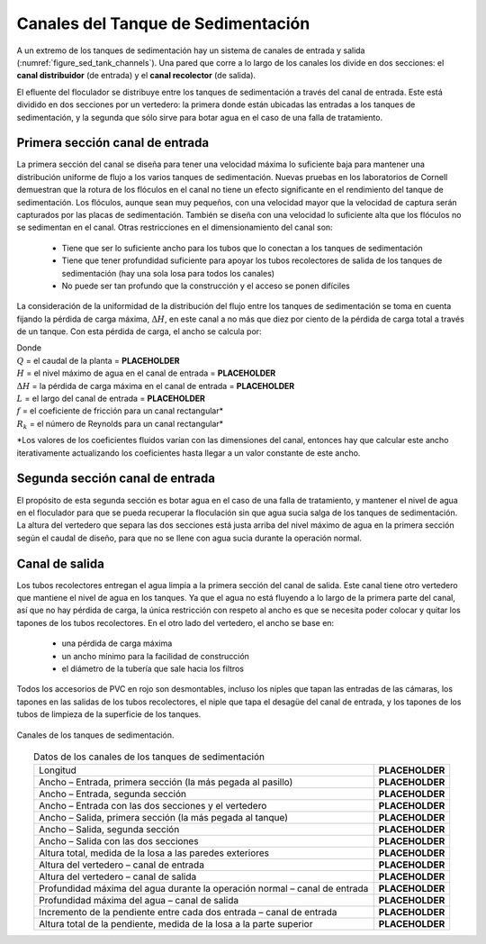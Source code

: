 .. |Q.Plant| replace:: **PLACEHOLDER**
.. |HW.SedInletChannelMax| replace:: **PLACEHOLDER**
.. |HL.SedInletChannelMax| replace:: **PLACEHOLDER**
.. |L.SedChannel| replace:: **PLACEHOLDER**
.. |W.SedInletChannelPreWeir| replace:: **PLACEHOLDER**
.. |W.SedInletChannelPostWeir| replace:: **PLACEHOLDER**
.. |W.SedInletChannel| replace:: **PLACEHOLDER**
.. |W.SedExitChannelPreWeir| replace:: **PLACEHOLDER**
.. |W.SedExitChannelPostWeir| replace:: **PLACEHOLDER**
.. |W.SedExitChannel| replace:: **PLACEHOLDER**
.. |H.SedInletChannel| replace:: **PLACEHOLDER**
.. |H.SedWeirInlet| replace:: **PLACEHOLDER**
.. |H.SedWeirExit| replace:: **PLACEHOLDER**
.. |HW.SedInletChannel| replace:: **PLACEHOLDER**
.. |HW.SedExitChannel| replace:: **PLACEHOLDER**
.. |H.SedIChanStep| replace:: **PLACEHOLDER**
.. |H.SedIChanLastCoupling| replace:: **PLACEHOLDER**


.. _title_Canales_del_Tanque_de_Sedimentación:

***********************************
Canales del Tanque de Sedimentación
***********************************

A un extremo de los tanques de sedimentación hay un sistema de canales de entrada y salida (:numref:`figure_sed_tank_channels`). Una pared que corre a lo largo de los canales los divide en dos secciones: el **canal distribuidor** (de entrada) y el **canal recolector** (de salida).

El efluente del floculador se distribuye entre los tanques de sedimentación a través del canal de entrada. Este está dividido en dos secciones por un vertedero: la primera donde están ubicadas las entradas a los tanques de sedimentación, y la segunda que sólo sirve para botar agua en el caso de una falla de tratamiento.

.. _heading_primera_sección_canal_de_entrada:

Primera sección canal de entrada
--------------------------------

.. image:: Images/canal.png
  :width: 250px
  :align: center

La primera sección del canal se diseña para tener una velocidad máxima lo suficiente baja para mantener una distribución uniforme de flujo a los varios tanques de sedimentación. Nuevas pruebas en los laboratorios de Cornell demuestran que la rotura de los flóculos en el canal no tiene un efecto significante en el rendimiento del tanque de sedimentación. Los flóculos, aunque sean muy pequeños, con una velocidad mayor que la velocidad de captura serán capturados por las placas de sedimentación. También se diseña con una velocidad lo suficiente alta que los flóculos no se sedimentan en el canal. Otras restricciones en el dimensionamiento del canal son:

 - Tiene que ser lo suficiente ancho para los tubos que lo conectan a los tanques de sedimentación
 - Tiene que tener profundidad suficiente para apoyar los tubos recolectores de salida de los tanques de sedimentación (hay una sola losa para todos los canales)
 - No puede ser tan profundo que la construcción y el acceso se ponen difíciles

La consideración de la uniformidad de la distribución del flujo entre los tanques de sedimentación se toma en cuenta fijando la pérdida de carga máxima, :math:`\Delta H`, en este canal a no más que diez por ciento de la pérdida de carga total a través de un tanque. Con esta pérdida de carga, el ancho se calcula por:

.. math::
  :label: width_calc

    W=\frac{Q}{H-\Delta H}\sqrt{\frac{1+f\frac{L}{4R_k}}{2g\Delta H}}

| Donde
| :math:`Q` = el caudal de la planta = |Q.Plant|
| :math:`H` = el nivel máximo de agua en el canal de entrada = |HW.SedInletChannelMax|
| :math:`\Delta H` = la pérdida de carga máxima en el canal de entrada = |HL.SedInletChannelMax|
| :math:`L` = el largo del canal de entrada = |L.SedChannel|
| :math:`f` = el coeficiente de fricción para un canal rectangular*
| :math:`R_k` = el número de Reynolds para un canal rectangular*

\*Los valores de los coeficientes fluidos varían con las dimensiones del canal, entonces hay que calcular este ancho iterativamente actualizando los coeficientes hasta llegar a un valor constante de este ancho.

.. _heading_segunda_sección_canal_de_entrada:

Segunda sección canal de entrada
--------------------------------
El propósito de esta segunda sección es botar agua en el caso de una falla de tratamiento, y mantener el nivel de agua en el floculador para que se pueda recuperar la floculación sin que agua sucia salga de los tanques de sedimentación. La altura del vertedero que separa las dos secciones está justa arriba del nivel máximo de agua en la primera sección según el caudal de diseño, para que no se llene con agua sucia durante la operación normal.

.. _heading_canal_de_salida:

Canal de salida
---------------

Los tubos recolectores entregan el agua limpia a la primera sección del canal de salida. Este canal tiene otro vertedero que mantiene el nivel de agua en los tanques. Ya que el agua no está fluyendo a lo largo de la primera parte del canal, así que no hay pérdida de carga, la única restricción con respeto al ancho es que se necesita poder colocar y quitar los tapones de los tubos recolectores. En el otro lado del vertedero, el ancho se base en:

 - una pérdida de carga máxima
 - un ancho mínimo para la facilidad de construcción
 - el diámetro de la tubería que sale hacia los filtros

Todos los accesorios de PVC en rojo son desmontables, incluso los niples que tapan las entradas de las cámaras, los tapones en las salidas de los tubos recolectores, el niple que tapa el desagüe del canal de entrada, y los tapones de los tubos de limpieza de la superficie de los tanques.

.. _figure_sed_tank_channels:

.. figure:: Images/sed_tank_channels.png
    :width: 750px
    :align: center

    Canales de los tanques de sedimentación.

.. _table_channel_datar:

.. csv-table:: Datos de los canales de los tanques de sedimentación
    :align: center

    Longitud, |L.SedChannel|
    "Ancho – Entrada, primera sección (la más pegada al pasillo)", |W.SedInletChannelPreWeir|
    "Ancho – Entrada, segunda sección", |W.SedInletChannelPostWeir|
    Ancho – Entrada con las dos secciones y el vertedero, |W.SedInletChannel|
    "Ancho – Salida, primera sección (la más pegada al tanque)", |W.SedExitChannelPreWeir|
    "Ancho – Salida, segunda sección", |W.SedExitChannelPostWeir|
    Ancho – Salida con las dos secciones, |W.SedExitChannel|
    "Altura total, medida de la losa a las paredes exteriores", |H.SedInletChannel|
    Altura del vertedero – canal de entrada, |H.SedWeirInlet|
    Altura del vertedero – canal de salida, |H.SedWeirExit|
    Profundidad máxima del agua durante la operación normal – canal de entrada, 	|HW.SedInletChannel|
    Profundidad máxima del agua – canal de salida, |HW.SedExitChannel|
    Incremento de la pendiente entre cada dos entrada – canal de entrada, |H.SedIChanStep|
    "Altura total de la pendiente, medida de la losa a la parte superior", |H.SedIChanLastCoupling|
